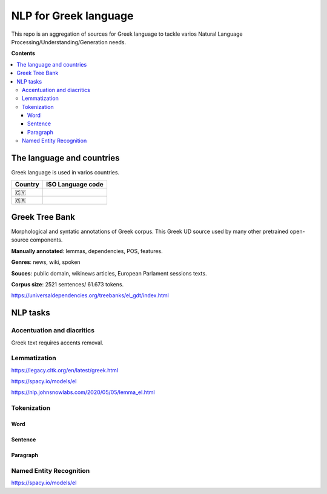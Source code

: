 NLP for Greek language
==========

This repo is an aggregation of sources for Greek language to tackle varios Natural Language Processing/Understanding/Generation needs.

**Contents**

.. contents::
  :local:
  :depth: 3
  :backlinks: none



The language and countries
---------------------------

Greek language is used in varios countries.

=========== ==========================================================
Country     ISO Language code
=========== ==========================================================
🇨🇾          .. image:: https://img.shields.io/badge/Cyprus-el-green


🇬🇷          .. image:: https://img.shields.io/badge/Greek-el-green
=========== ==========================================================



Greek Tree Bank
---------
Morphological and syntatic annotations of Greek corpus. This Greek UD source used by many other pretrained open-source components. 

**Manually annotated**: lemmas, dependencies, POS, features.

**Genres**: news, wiki, spoken

**Souces**: public domain, wikinews articles, European Parlament sessions texts.

**Corpus size**: 2521 sentences/ 61.673 tokens.


https://universaldependencies.org/treebanks/el_gdt/index.html



NLP tasks
---------

Accentuation and diacritics
~~~~~~~~~~~~~~~~~~~
Greek text requires accents removal.


Lemmatization
~~~~~~~~~~~~~~~~~~~

https://legacy.cltk.org/en/latest/greek.html


https://spacy.io/models/el

https://nlp.johnsnowlabs.com/2020/05/05/lemma_el.html


Tokenization
~~~~~~~~~~~~~~~~~~~

Word
^^^^^^^^^^^^^^^^^^^^^^^^^^^

Sentence
^^^^^^^^^^^^^^^^^^^^^^^^^^^

Paragraph
^^^^^^^^^^^^^^^^^^^^^^^^^^^


Named Entity Recognition
~~~~~~~~~~~~~~~~~~~

https://spacy.io/models/el
